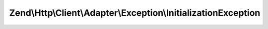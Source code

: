 .. Http/Client/Adapter/Exception/InitializationException.php generated using docpx on 01/30/13 03:32am


Zend\\Http\\Client\\Adapter\\Exception\\InitializationException
===============================================================



